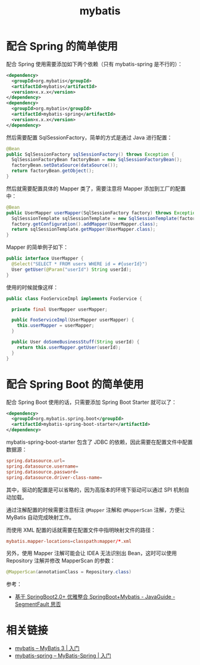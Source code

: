 #+TITLE:      mybatis

* 目录                                                    :TOC_4_gh:noexport:
- [[#配合-spring-的简单使用][配合 Spring 的简单使用]]
- [[#配合-spring-boot-的简单使用][配合 Spring Boot 的简单使用]]
- [[#相关链接][相关链接]]

* 配合 Spring 的简单使用
  配合 Spring 使用需要添加如下两个依赖（只有 mybatis-spring 是不行的）：
  #+BEGIN_SRC xml
    <dependency>
      <groupId>org.mybatis</groupId>
      <artifactId>mybatis</artifactId>
      <version>x.x.x</version>
    </dependency>
    <dependency>
      <groupId>org.mybatis</groupId>
      <artifactId>mybatis-spring</artifactId>
      <version>x.x.x</version>
    </dependency>
  #+END_SRC

  然后需要配置 SqlSessionFactory，简单的方式是通过 Java 进行配置：
  #+BEGIN_SRC java
    @Bean
    public SqlSessionFactory sqlSessionFactory() throws Exception {
      SqlSessionFactoryBean factoryBean = new SqlSessionFactoryBean();
      factoryBean.setDataSource(dataSource());
      return factoryBean.getObject();
    }
  #+END_SRC

  然后就需要配置具体的 Mapper 类了，需要注意将 Mapper 添加到工厂的配置中：
  #+BEGIN_SRC java
    @Bean
    public UserMapper userMapper(SqlSessionFactory factory) throws Exception {
      SqlSessionTemplate sqlSessionTemplate = new SqlSessionTemplate(factory);
      factory.getConfiguration().addMapper(UserMapper.class);
      return sqlSessionTemplate.getMapper(UserMapper.class);
    }
  #+END_SRC

  Mapper 的简单例子如下：
  #+BEGIN_SRC java
    public interface UserMapper {
      @Select("SELECT * FROM users WHERE id = #{userId}")
      User getUser(@Param("userId") String userId);
    }
  #+END_SRC

  使用的时候就像这样：
  #+BEGIN_SRC java
    public class FooServiceImpl implements FooService {

      private final UserMapper userMapper;

      public FooServiceImpl(UserMapper userMapper) {
        this.userMapper = userMapper;
      }

      public User doSomeBusinessStuff(String userId) {
        return this.userMapper.getUser(userId);
      }
    }
  #+END_SRC

* 配合 Spring Boot 的简单使用
  配合 Spring Boot 使用的话，只需要添加 Spring Boot Starter 就可以了：
  #+BEGIN_SRC xml
    <dependency>
      <groupId>org.mybatis.spring.boot</groupId>
      <artifactId>mybatis-spring-boot-starter</artifactId>
    </dependency>
  #+END_SRC
  
  mybatis-spring-boot-starter 包含了 JDBC 的依赖，因此需要在配置文件中配置数据源：
  #+BEGIN_SRC conf
    spring.datasource.url=
    spring.datasource.username=
    spring.datasource.password=
    spring.datasource.driver-class-name=
  #+END_SRC

  其中，驱动的配置是可以省略的，因为高版本的环境下驱动可以通过 SPI 机制自动加载。

  通过注解配置的时候需要注意标注 ~@Mapper~ 注解和 ~@MapperScan~ 注解，方便让 MyBatis 自动完成映射工作。

  而使用 XML 配置的话就需要在配置文件中指明映射文件的路径：
  #+BEGIN_SRC conf
    mybatis.mapper-locations=classpath:mapper/*.xml
  #+END_SRC

  另外，使用 Mapper 注解可能会让 IDEA 无法识别出 Bean，这时可以使用 Repository 注解并修改 MapperScan 的参数：
  #+BEGIN_SRC java
    @MapperScan(annotationClass = Repository.class)
  #+END_SRC

  参考：
  + [[https://segmentfault.com/a/1190000017211657#articleHeader0][基于 SpringBoot2.0+ 优雅整合 SpringBoot+Mybatis - JavaGuide - SegmentFault 思否]]

* 相关链接
  + [[http://www.mybatis.org/mybatis-3/zh/getting-started.html][mybatis – MyBatis 3 | 入门]]
  + [[http://www.mybatis.org/spring/zh/getting-started.html][mybatis-spring – MyBatis-Spring | 入门]]

